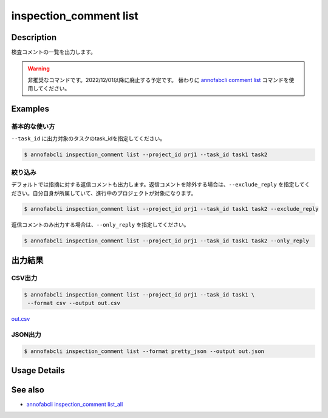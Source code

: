 ==========================================
inspection_comment list
==========================================

Description
=================================
検査コメントの一覧を出力します。


.. warning::

    非推奨なコマンドです。2022/12/01以降に廃止する予定です。
    替わりに `annofabcli comment list <../comment/list.html>`_ コマンドを使用してください。


Examples
=================================

基本的な使い方
--------------------------

``--task_id`` に出力対象のタスクのtask_idを指定してください。

.. code-block::

    $ annofabcli inspection_comment list --project_id prj1 --task_id task1 task2



絞り込み
--------------------------
デフォルトでは指摘に対する返信コメントも出力します。返信コメントを除外する場合は、``--exclude_reply`` を指定してください。自分自身が所属していて、進行中のプロジェクトが対象になります。

.. code-block::

    $ annofabcli inspection_comment list --project_id prj1 --task_id task1 task2 --exclude_reply


返信コメントのみ出力する場合は、``--only_reply`` を指定してください。

.. code-block::

    $ annofabcli inspection_comment list --project_id prj1 --task_id task1 task2 --only_reply




出力結果
=================================

CSV出力
----------------------------------------------

.. code-block::

    $ annofabcli inspection_comment list --project_id prj1 --task_id task1 \
     --format csv --output out.csv

`out.csv <https://github.com/kurusugawa-computer/annofab-cli/blob/main/docs/command_reference/inspection_comment/list/out.csv>`_

JSON出力
----------------------------------------------

.. code-block::

    $ annofabcli inspection_comment list --format pretty_json --output out.json



.. code-block::
    :caption: out.json

    [
        {
            "project_id": "prj1",
            "task_id": "task1",
            "input_data_id": "input1",
            "inspection_id": "inspection1",
            "phase": "annotation",
            "phase_stage": 1,
            "commenter_account_id": "account1",
            "annotation_id": null,
            "label_id": null,
            "data": {
            "x": 0,
            "y": 0,
            "_type": "Point"
            },
            "parent_inspection_id": null,
            "phrases": [],
            "comment": "test-comment",
            "status": "no_correction_required",
            "created_datetime": "2020-09-09T15:23:12.802+09:00",
            "updated_datetime": "2020-09-09T15:23:13.18+09:00",
            "commenter_user_id": "user1",
            "commenter_username": "test-user1",
            "phrase_names_en": [],
            "phrase_names_ja": [],
            "label_name_en": null,
            "label_name_ja": null,
            "input_data_index": 0
        },
        ...
    ]


Usage Details
=================================

.. argparse::
   :ref: annofabcli.inspection_comment.list_inspections.add_parser
   :prog: annofabcli inspection_comment list
   :nosubcommands:
   :nodefaultconst:


See also
=================================
* `annofabcli inspection_comment list_all <../inspection_comment/list_all.html>`_     


